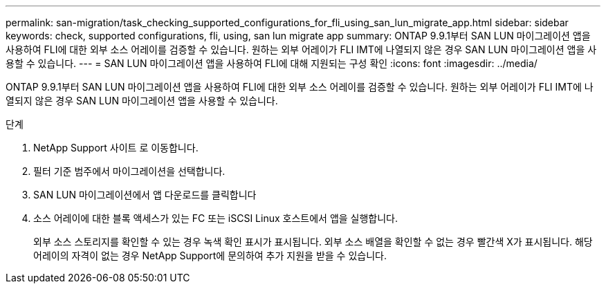 ---
permalink: san-migration/task_checking_supported_configurations_for_fli_using_san_lun_migrate_app.html 
sidebar: sidebar 
keywords: check, supported configurations, fli, using, san lun migrate app 
summary: ONTAP 9.9.1부터 SAN LUN 마이그레이션 앱을 사용하여 FLI에 대한 외부 소스 어레이를 검증할 수 있습니다. 원하는 외부 어레이가 FLI IMT에 나열되지 않은 경우 SAN LUN 마이그레이션 앱을 사용할 수 있습니다. 
---
= SAN LUN 마이그레이션 앱을 사용하여 FLI에 대해 지원되는 구성 확인
:icons: font
:imagesdir: ../media/


[role="lead"]
ONTAP 9.9.1부터 SAN LUN 마이그레이션 앱을 사용하여 FLI에 대한 외부 소스 어레이를 검증할 수 있습니다. 원하는 외부 어레이가 FLI IMT에 나열되지 않은 경우 SAN LUN 마이그레이션 앱을 사용할 수 있습니다.

.단계
. NetApp Support 사이트 로 이동합니다.
. 필터 기준 범주에서 마이그레이션을 선택합니다.
. SAN LUN 마이그레이션에서 앱 다운로드를 클릭합니다
. 소스 어레이에 대한 블록 액세스가 있는 FC 또는 iSCSI Linux 호스트에서 앱을 실행합니다.
+
외부 소스 스토리지를 확인할 수 있는 경우 녹색 확인 표시가 표시됩니다. 외부 소스 배열을 확인할 수 없는 경우 빨간색 X가 표시됩니다. 해당 어레이의 자격이 없는 경우 NetApp Support에 문의하여 추가 지원을 받을 수 있습니다.


